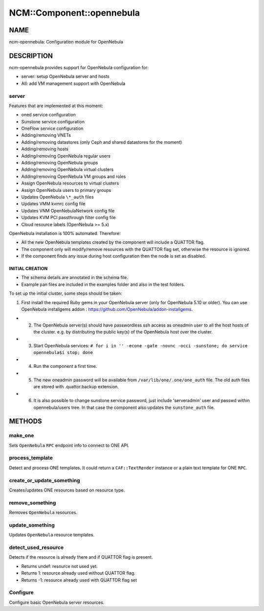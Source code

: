 
############################
NCM\::Component\::opennebula
############################


****
NAME
****


ncm-opennebula: Configuration module for OpenNebula


***********
DESCRIPTION
***********


ncm-opennebula provides support for OpenNebula configuration for:


- server: setup OpenNebula server and hosts



- AII: add VM management support with OpenNebula



server
======


Features that are implemented at this moment:


* oned service configuration



* Sunstone service configuration



* OneFlow service configuration



* Adding/removing VNETs



* Adding/removing datastores (only Ceph and shared datastores for the moment)



* Adding/removing hosts



* Adding/removing OpenNebula regular users



* Adding/removing OpenNebula groups



* Adding/removing OpenNebula virtual clusters



* Adding/removing OpenNebula VM groups and roles



* Assign OpenNebula resources to virtual clusters



* Assign OpenNebula users to primary groups



* Updates OpenNebula ``\*_auth`` files



* Updates VMM kvmrc config file



* Updates VNM OpenNebulaNetwork config file



* Updates KVM PCI passthrough filter config file



* Cloud resource labels (OpenNebula >= 5.x)



OpenNebula installation is 100% automated. Therefore:


* All the new OpenNebula templates created by the component will include a QUATTOR flag.



* The component only will modify/remove resources with the QUATTOR flag set, otherwise the resource is ignored.



* If the component finds any issue during host configuration then the node is set as disabled.



INITIAL CREATION
----------------



- The schema details are annotated in the schema file.



- Example pan files are included in the examples folder and also in the test folders.



To set up the initial cluster, some steps should be taken:


1. First install the required Ruby gems in your OpenNebula server (only for OpenNebula 5.10 or older). You can use OpenNebula installgems addon : `https://github.com/OpenNebula/addon-installgems <https://github.com/OpenNebula/addon-installgems>`_.



- 2. The OpenNebula server(s) should have passwordless ssh access as oneadmin user to all the host hosts of the cluster.  e.g. by distributing the public key(s) of the OpenNebula host over the cluster.



- 3. Start OpenNebula services: ``# for i in '' -econe -gate -novnc -occi -sunstone; do service opennebula$i stop; done``



- 4. Run the component a first time.



- 5. The new oneadmin password will be available from ``/var/lib/one/.one/one_auth`` file. The old auth files are stored with .quattor.backup extension.



- 6. It is also possible to change sunstone service password, just include 'serveradmin' user and passwd within opennebula/users tree. In that case the component also updates the ``sunstone_auth`` file.






*******
METHODS
*******


make_one
========


Sets ``OpenNebula`` ``RPC`` endpoint info to connect to ONE API.


process_template
================


Detect and process ONE templates.
It could return a ``CAF::TextRender`` instance or a plain text template for ONE ``RPC``.


create_or_update_something
==========================


Creates/updates ONE resources based on resource type.


remove_something
================


Removes ``OpenNebula`` resources.


update_something
================


Updates ``OpenNebula`` resource templates.


detect_used_resource
====================


Detects if the resource is already there and if QUATTOR flag is present.


- Returns undef: resource not used yet.



- Returns 1: resource already used without QUATTOR flag.



- Returns -1: resource already used with QUATTOR flag set




Configure
=========


Configure basic OpenNebula server resources.

